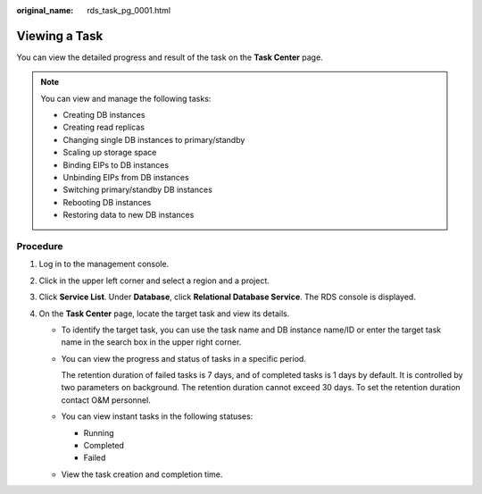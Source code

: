 :original_name: rds_task_pg_0001.html

.. _rds_task_pg_0001:

Viewing a Task
==============

You can view the detailed progress and result of the task on the **Task Center** page.

.. note::

   You can view and manage the following tasks:

   -  Creating DB instances
   -  Creating read replicas
   -  Changing single DB instances to primary/standby
   -  Scaling up storage space
   -  Binding EIPs to DB instances
   -  Unbinding EIPs from DB instances
   -  Switching primary/standby DB instances
   -  Rebooting DB instances
   -  Restoring data to new DB instances

Procedure
---------

#. Log in to the management console.
#. Click |image1| in the upper left corner and select a region and a project.
#. Click **Service List**. Under **Database**, click **Relational Database Service**. The RDS console is displayed.
#. On the **Task Center** page, locate the target task and view its details.

   -  To identify the target task, you can use the task name and DB instance name/ID or enter the target task name in the search box in the upper right corner.

   -  You can view the progress and status of tasks in a specific period.

      The retention duration of failed tasks is 7 days, and of completed tasks is 1 days by default. It is controlled by two parameters on background. The retention duration cannot exceed 30 days. To set the retention duration contact O&M personnel.

   -  You can view instant tasks in the following statuses:

      -  Running
      -  Completed
      -  Failed

   -  View the task creation and completion time.

.. |image1| image:: /_static/images/en-us_image_0000001470260233.png
